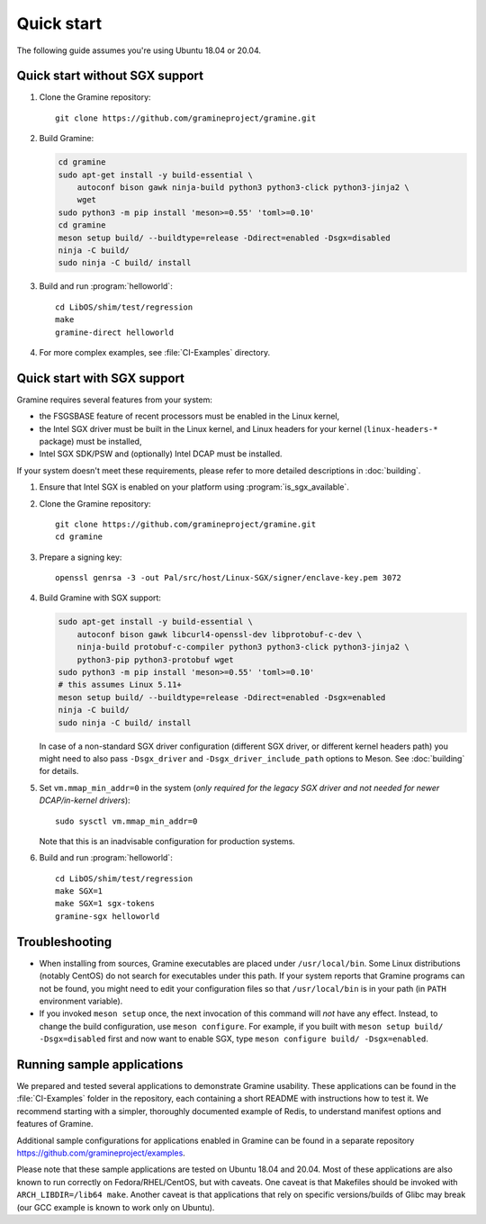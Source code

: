 Quick start
===========

.. highlight:: sh

The following guide assumes you're using Ubuntu 18.04 or 20.04.

Quick start without SGX support
-------------------------------

#. Clone the Gramine repository::

      git clone https://github.com/gramineproject/gramine.git

#. Build Gramine:

   .. NOTE if you're about to sort the apt-get invocation below, see note in
      building.rst

   .. code-block:: sh

      cd gramine
      sudo apt-get install -y build-essential \
          autoconf bison gawk ninja-build python3 python3-click python3-jinja2 \
          wget
      sudo python3 -m pip install 'meson>=0.55' 'toml>=0.10'
      cd gramine
      meson setup build/ --buildtype=release -Ddirect=enabled -Dsgx=disabled
      ninja -C build/
      sudo ninja -C build/ install

#. Build and run :program:`helloworld`::

      cd LibOS/shim/test/regression
      make
      gramine-direct helloworld

#. For more complex examples, see :file:`CI-Examples` directory.

Quick start with SGX support
----------------------------

Gramine requires several features from your system:

- the FSGSBASE feature of recent processors must be enabled in the Linux kernel,
- the Intel SGX driver must be built in the Linux kernel, and Linux headers for
  your kernel (``linux-headers-*`` package) must be installed,
- Intel SGX SDK/PSW and (optionally) Intel DCAP must be installed.

If your system doesn't meet these requirements, please refer to more detailed
descriptions in :doc:`building`.

#. Ensure that Intel SGX is enabled on your platform using
   :program:`is_sgx_available`.

#. Clone the Gramine repository::

      git clone https://github.com/gramineproject/gramine.git
      cd gramine

#. Prepare a signing key::

      openssl genrsa -3 -out Pal/src/host/Linux-SGX/signer/enclave-key.pem 3072

#. Build Gramine with SGX support:

   .. NOTE if you're about to sort the apt-get invocation below, see note in
      building.rst

   .. code-block:: sh

      sudo apt-get install -y build-essential \
          autoconf bison gawk libcurl4-openssl-dev libprotobuf-c-dev \
          ninja-build protobuf-c-compiler python3 python3-click python3-jinja2 \
          python3-pip python3-protobuf wget
      sudo python3 -m pip install 'meson>=0.55' 'toml>=0.10'
      # this assumes Linux 5.11+
      meson setup build/ --buildtype=release -Ddirect=enabled -Dsgx=enabled
      ninja -C build/
      sudo ninja -C build/ install

   In case of a non-standard SGX driver configuration (different SGX driver, or
   different kernel headers path) you might need to also pass ``-Dsgx_driver``
   and ``-Dsgx_driver_include_path`` options to Meson. See :doc:`building` for
   details.

#. Set ``vm.mmap_min_addr=0`` in the system (*only required for the legacy SGX
   driver and not needed for newer DCAP/in-kernel drivers*)::

      sudo sysctl vm.mmap_min_addr=0

   Note that this is an inadvisable configuration for production systems.

#. Build and run :program:`helloworld`::

      cd LibOS/shim/test/regression
      make SGX=1
      make SGX=1 sgx-tokens
      gramine-sgx helloworld

Troubleshooting
---------------

- When installing from sources, Gramine executables are placed under
  ``/usr/local/bin``. Some Linux distributions (notably CentOS) do not search
  for executables under this path. If your system reports that Gramine programs
  can not be found, you might need to edit your configuration files so that
  ``/usr/local/bin`` is in your path (in ``PATH`` environment variable).

- If you invoked ``meson setup`` once, the next invocation of this command will
  *not* have any effect. Instead, to change the build configuration, use ``meson
  configure``. For example, if you built with ``meson setup build/
  -Dsgx=disabled`` first and now want to enable SGX, type ``meson configure
  build/ -Dsgx=enabled``.

Running sample applications
---------------------------

We prepared and tested several applications to demonstrate Gramine usability.
These applications can be found in the :file:`CI-Examples` folder in the
repository, each containing a short README with instructions how to test it. We
recommend starting with a simpler, thoroughly documented example of Redis, to
understand manifest options and features of Gramine.

Additional sample configurations for applications enabled in Gramine can be
found in a separate repository https://github.com/gramineproject/examples.

Please note that these sample applications are tested on Ubuntu 18.04 and 20.04.
Most of these applications are also known to run correctly on
Fedora/RHEL/CentOS, but with caveats. One caveat is that Makefiles should be
invoked with ``ARCH_LIBDIR=/lib64 make``. Another caveat is that applications
that rely on specific versions/builds of Glibc may break (our GCC example is
known to work only on Ubuntu).
